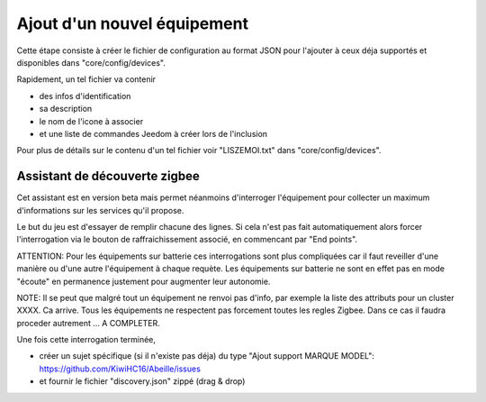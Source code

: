 Ajout d'un nouvel équipement
============================

Cette étape consiste à créer le fichier de configuration au format JSON pour l'ajouter à ceux déja supportés et disponibles dans "core/config/devices".

Rapidement, un tel fichier va contenir

- des infos d'identification
- sa description
- le nom de l'icone à associer
- et une liste de commandes Jeedom à créer lors de l'inclusion

Pour plus de détails sur le contenu d'un tel fichier voir "LISZEMOI.txt" dans "core/config/devices".

Assistant de découverte zigbee
------------------------------

Cet assistant est en version beta mais permet néanmoins d'interroger l'équipement pour collecter un maximum d'informations sur les services qu'il propose.

.. image:: images/Assistant-zigbee-1.png

Le but du jeu est d'essayer de remplir chacune des lignes. Si cela n'est pas fait automatiquement alors forcer l'interrogation via le bouton de raffraichissement associé, en commencant par "End points".

ATTENTION: Pour les équipements sur batterie ces interrogations sont plus compliquées car il faut reveiller d'une manière ou d'une autre l'équipement à chaque requète. Les équipements sur batterie ne sont en effet pas en mode "écoute" en permanence justement pour augmenter leur autonomie.

NOTE: Il se peut que malgré tout un équipement ne renvoi pas d'info, par exemple la liste des attributs pour un cluster XXXX. Ca arrive. Tous les équipements ne respectent pas forcement toutes les regles Zigbee. Dans ce cas il faudra proceder autrement ... A COMPLETER.

Une fois cette interrogation terminée,

- créer un sujet spécifique (si il n'existe pas déja) du type "Ajout support MARQUE MODEL": https://github.com/KiwiHC16/Abeille/issues
- et fournir le fichier "discovery.json" zippé (drag & drop)
